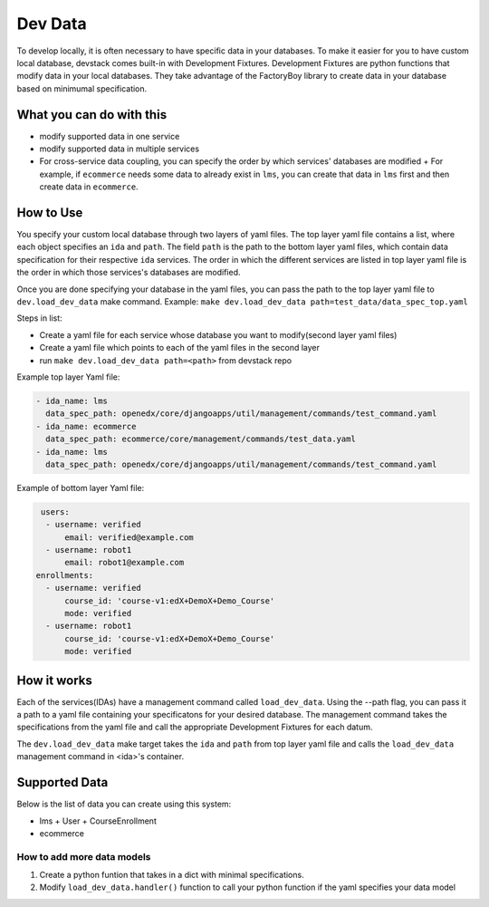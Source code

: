 Dev Data
========

To develop locally, it is often necessary to have specific data in your databases. To make it easier for you to have custom local database, devstack comes built-in with Development Fixtures. Development Fixtures are python functions that modify data in your local databases. They take advantage of the FactoryBoy library to create data in your database based on minimumal specification.


What you can do with this
-------------------------

- modify supported data in one service
- modify supported data in multiple services
- For cross-service data coupling, you can specify the order by which services' databases are modified
  + For example, if ``ecommerce`` needs some data to already exist in ``lms``, you can create that data in ``lms`` first and then create data in ``ecommerce``.

How to Use
----------

You specify your custom local database through two layers of yaml files. The top layer yaml file contains a list, where each object specifies an ``ida`` and ``path``. The field ``path`` is the path to the bottom layer yaml files, which contain data specification for their respective ``ida`` services. The order in which the different services are listed in top layer yaml file is the order in which those services's databases are modified.

Once you are done specifying your database in the yaml files, you can pass the path to the top layer yaml file to ``dev.load_dev_data`` make command. Example: ``make dev.load_dev_data path=test_data/data_spec_top.yaml``

Steps in list:

- Create a yaml file for each service whose database you want to modify(second layer yaml files)
- Create a yaml file which points to each of the yaml files in the second layer
- run ``make dev.load_dev_data path=<path>`` from devstack repo

Example top layer Yaml file:

.. code-block:: Yaml

    - ida_name: lms
      data_spec_path: openedx/core/djangoapps/util/management/commands/test_command.yaml
    - ida_name: ecommerce
      data_spec_path: ecommerce/core/management/commands/test_data.yaml
    - ida_name: lms
      data_spec_path: openedx/core/djangoapps/util/management/commands/test_command.yaml

Example of bottom layer Yaml file:

.. code-block:: Yaml

   users:
    - username: verified
        email: verified@example.com
    - username: robot1
        email: robot1@example.com
  enrollments:
    - username: verified
        course_id: 'course-v1:edX+DemoX+Demo_Course'
        mode: verified
    - username: robot1
        course_id: 'course-v1:edX+DemoX+Demo_Course'
        mode: verified


How it works
------------

Each of the services(IDAs) have a management command called ``load_dev_data``. Using the --path flag, you can pass it a path to a yaml file containing your specificatons for your desired database. The management command takes the specifications from the yaml file and call the appropriate Development Fixtures for each datum.

The ``dev.load_dev_data`` make target takes the ``ida`` and ``path`` from top layer yaml file and calls the ``load_dev_data`` management command in <ida>'s container.


Supported Data
--------------

Below is the list of data you can create using this system:

- lms
  + User
  + CourseEnrollment
- ecommerce


How to add more data models
~~~~~~~~~~~~~~~~~~~~~~~~~~~

#. Create a python funtion that takes in a dict with minimal specifications.
#. Modify ``load_dev_data.handler()`` function to call your python function if the yaml specifies your data model
